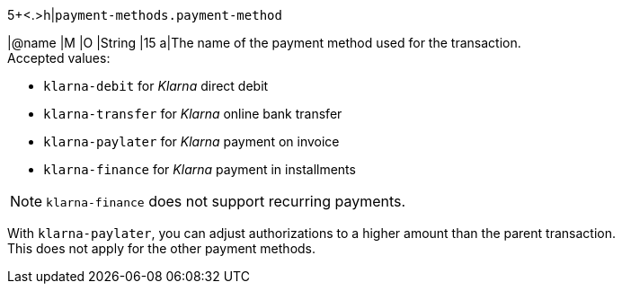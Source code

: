 5+<.>h|``payment-methods.payment-method``

|@name
// tag::authorization[]
|M 
// end::authorization[]
// tag::txTypes[]
|O 
// end::txTypes[]
|String
|15 
a|The name of the payment method used for the transaction. + 
// tag::non-installments[]
Accepted values: 
// end::non-installments[]

  - ``klarna-debit`` for _Klarna_ direct debit 
  - ``klarna-transfer`` for _Klarna_ online bank transfer
  - ``klarna-paylater`` for _Klarna_ payment on invoice
// tag::non-installments[]
  - ``klarna-finance`` for _Klarna_ payment in installments
// end::non-installments[]
// tag::installments[]
//-

NOTE: ``klarna-finance`` does not support recurring payments.
// end::installments[]

// tag::adjust-authorization[]
With ``klarna-paylater``, you can adjust authorizations to a higher amount than the parent transaction. +
This does not apply for the other payment methods.
// end::adjust-authorization[]
//-
